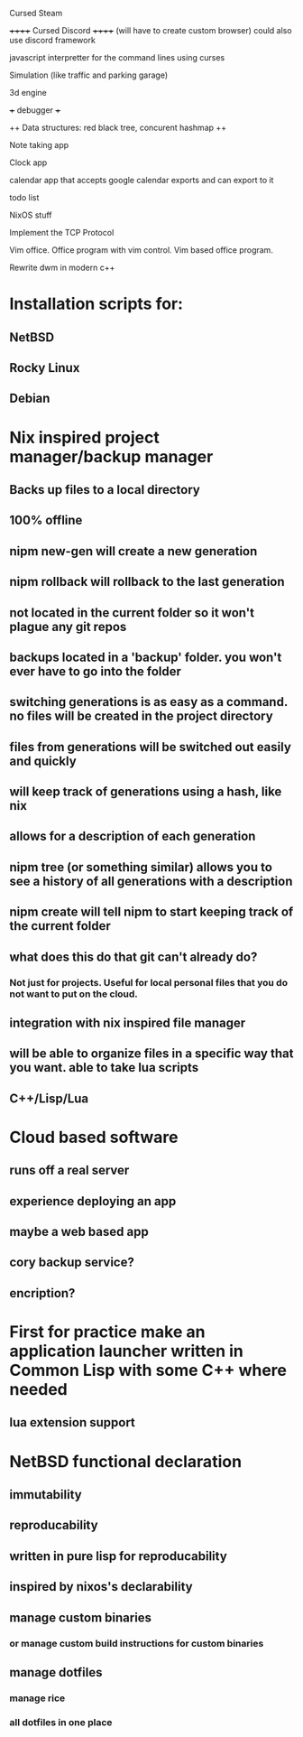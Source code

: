 

Cursed Steam

++++++ Cursed Discord ++++++
(will have to create custom browser)
could also use discord framework

javascript interpretter for the command lines using curses

Simulation (like traffic and parking garage)

3d engine

+++ debugger +++

++ Data structures: red black tree, concurent hashmap ++

Note taking app

Clock app

calendar app that accepts google calendar exports and can export to it

todo list

NixOS stuff

Implement the TCP Protocol

Vim office. Office program with vim control. Vim based office program.

Rewrite dwm in modern c++

* Installation scripts for:
** NetBSD
** Rocky Linux
** Debian

   
* Nix inspired project manager/backup manager
** Backs up files to a local directory
** 100% offline
** nipm new-gen will create a new generation
** nipm rollback will rollback to the last generation
** not located in the current folder so it won't plague any git repos
** backups located in a 'backup' folder. you won't ever have to go into the folder
** switching generations is as easy as a command. no files will be created in the project directory
** files from generations will be switched out easily and quickly
** will keep track of generations using a hash, like nix
** allows for a description of each generation
** nipm tree (or something similar) allows you to see a history of all generations with a description
** nipm create will tell nipm to start keeping track of the current folder
** what does this do that git can't already do?
*** Not just for projects. Useful for local personal files that you do not want to put on the cloud.
** integration with nix inspired file manager
** will be able to organize files in a specific way that you want. able to take lua scripts
** C++/Lisp/Lua

* Cloud based software
** runs off a real server
** experience deploying an app
** maybe a web based app
** cory backup service?
** encription?


* First for practice make an application launcher written in Common Lisp with some C++ where needed
** lua extension support

* NetBSD functional declaration
** immutability
** reproducability
** written in pure lisp for reproducability
** inspired by nixos's declarability
** manage custom binaries
*** or manage custom build instructions for custom binaries
** manage dotfiles
*** manage rice
*** all dotfiles in one place
